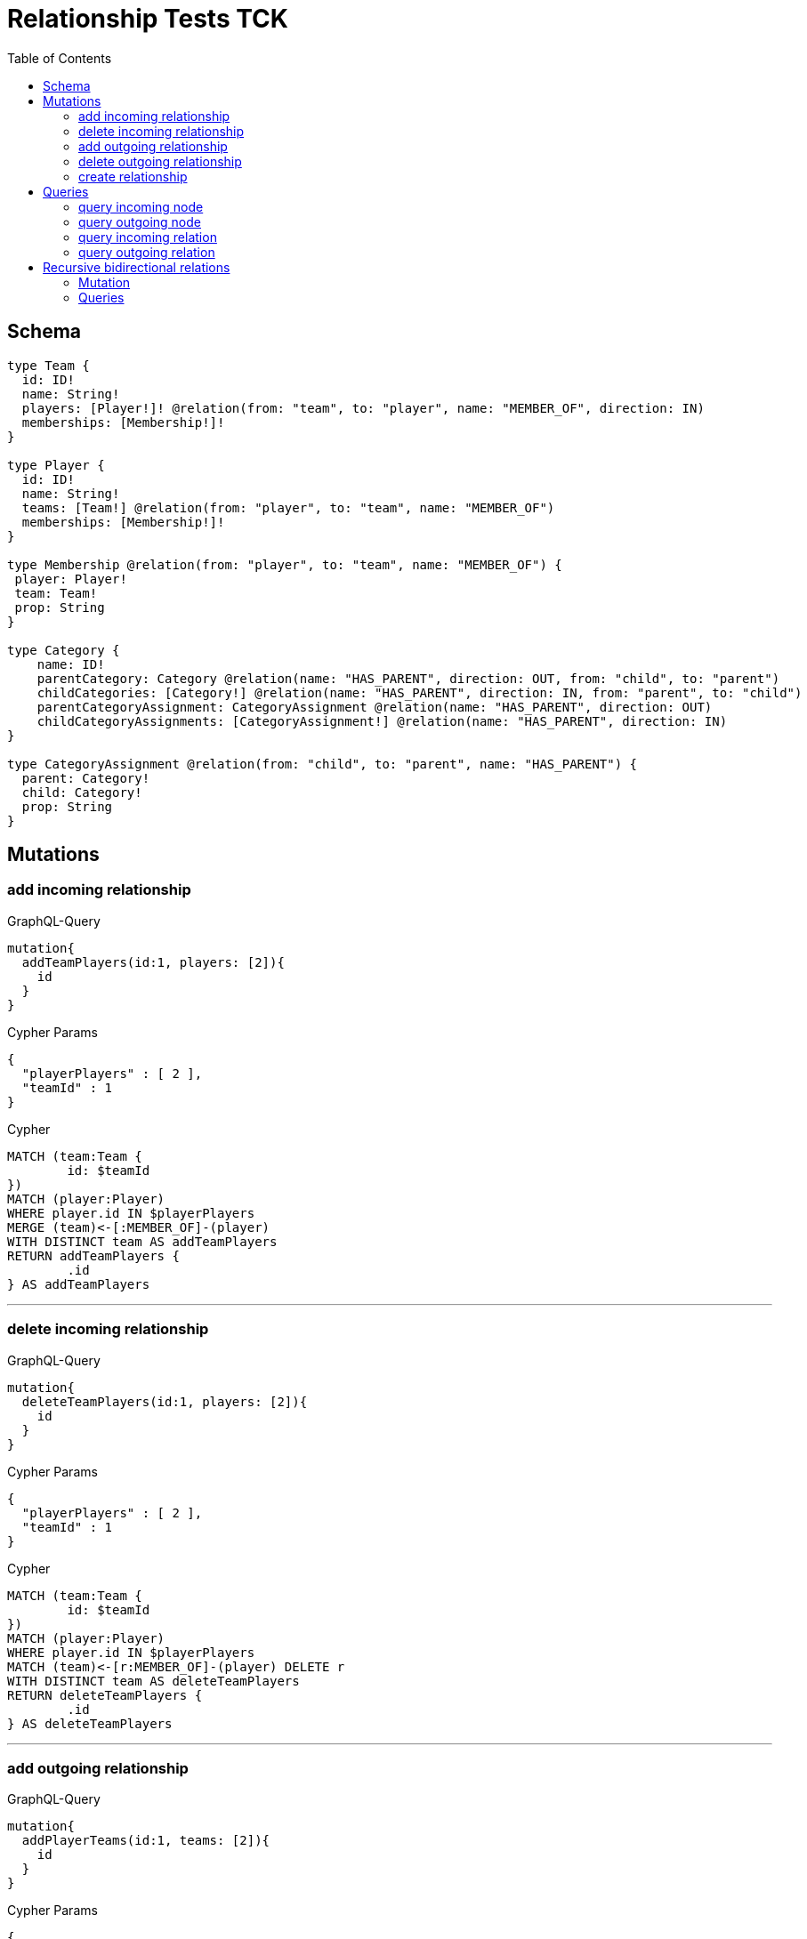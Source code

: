 :toc:

= Relationship Tests TCK

== Schema

[source,graphql,schema=true]
----
type Team {
  id: ID!
  name: String!
  players: [Player!]! @relation(from: "team", to: "player", name: "MEMBER_OF", direction: IN)
  memberships: [Membership!]!
}

type Player {
  id: ID!
  name: String!
  teams: [Team!] @relation(from: "player", to: "team", name: "MEMBER_OF")
  memberships: [Membership!]!
}

type Membership @relation(from: "player", to: "team", name: "MEMBER_OF") {
 player: Player!
 team: Team!
 prop: String
}

type Category {
    name: ID!
    parentCategory: Category @relation(name: "HAS_PARENT", direction: OUT, from: "child", to: "parent")
    childCategories: [Category!] @relation(name: "HAS_PARENT", direction: IN, from: "parent", to: "child")
    parentCategoryAssignment: CategoryAssignment @relation(name: "HAS_PARENT", direction: OUT)
    childCategoryAssignments: [CategoryAssignment!] @relation(name: "HAS_PARENT", direction: IN)
}

type CategoryAssignment @relation(from: "child", to: "parent", name: "HAS_PARENT") {
  parent: Category!
  child: Category!
  prop: String
}
----

== Mutations

=== add incoming relationship

.GraphQL-Query
[source,graphql]
----
mutation{
  addTeamPlayers(id:1, players: [2]){
    id
  }
}
----

.Cypher Params
[source,json]
----
{
  "playerPlayers" : [ 2 ],
  "teamId" : 1
}
----

.Cypher
[source,cypher]
----
MATCH (team:Team {
	id: $teamId
})
MATCH (player:Player)
WHERE player.id IN $playerPlayers
MERGE (team)<-[:MEMBER_OF]-(player)
WITH DISTINCT team AS addTeamPlayers
RETURN addTeamPlayers {
	.id
} AS addTeamPlayers
----

'''

=== delete incoming relationship

.GraphQL-Query
[source,graphql]
----
mutation{
  deleteTeamPlayers(id:1, players: [2]){
    id
  }
}
----

.Cypher Params
[source,json]
----
{
  "playerPlayers" : [ 2 ],
  "teamId" : 1
}
----

.Cypher
[source,cypher]
----
MATCH (team:Team {
	id: $teamId
})
MATCH (player:Player)
WHERE player.id IN $playerPlayers
MATCH (team)<-[r:MEMBER_OF]-(player) DELETE r
WITH DISTINCT team AS deleteTeamPlayers
RETURN deleteTeamPlayers {
	.id
} AS deleteTeamPlayers
----

'''

=== add outgoing relationship

.GraphQL-Query
[source,graphql]
----
mutation{
  addPlayerTeams(id:1, teams: [2]){
    id
  }
}
----

.Cypher Params
[source,json]
----
{
  "playerId" : 1,
  "teamTeams" : [ 2 ]
}
----

.Cypher
[source,cypher]
----
MATCH (player:Player {
	id: $playerId
})
MATCH (team:Team)
WHERE team.id IN $teamTeams
MERGE (player)-[:MEMBER_OF]->(team)
WITH DISTINCT player AS addPlayerTeams
RETURN addPlayerTeams {
	.id
} AS addPlayerTeams
----

'''

=== delete outgoing relationship

.GraphQL-Query
[source,graphql]
----
mutation{
  deletePlayerTeams(id:1, teams: [2]){
    id
  }
}
----

.Cypher Params
[source,json]
----
{
  "playerId" : 1,
  "teamTeams" : [ 2 ]
}
----

.Cypher
[source,cypher]
----
MATCH (player:Player {
	id: $playerId
})
MATCH (team:Team)
WHERE team.id IN $teamTeams
MATCH (player)-[r:MEMBER_OF]->(team) DELETE r
WITH DISTINCT player AS deletePlayerTeams
RETURN deletePlayerTeams {
	.id
} AS deletePlayerTeams
----

'''

=== create relationship

.GraphQL-Query
[source,graphql]
----
mutation{
  createMembership(player_id: 1, team_id: 2, prop: "foo"){
    prop
  }
}
----

.Cypher Params
[source,json]
----
{
  "createMembershipProp" : "foo",
  "playerPlayer_id" : 1,
  "teamTeam_id" : 2
}
----

.Cypher
[source,cypher]
----
MATCH (player:Player {
	id: $playerPlayer_id
})
MATCH (team:Team {
	id: $teamTeam_id
})
CREATE (player)-[createMembership:MEMBER_OF {
	prop: $createMembershipProp
}]->(team)
WITH createMembership
RETURN createMembership {
	.prop
} AS createMembership
----

'''

== Queries

=== query incoming node

.GraphQL-Query
[source,graphql]
----
{
  team{
    id
    players { id }
  }
}
----

.Cypher Params
[source,json]
----
{}
----

.Cypher
[source,cypher]
----
MATCH (team:Team)
CALL {
	WITH team
	MATCH (team)<-[:MEMBER_OF]-(teamPlayers:Player)
	RETURN collect(teamPlayers {
		.id
	}) AS teamPlayers
}
RETURN team {
	.id,
	players: teamPlayers
} AS team
----

'''

=== query outgoing node

.GraphQL-Query
[source,graphql]
----
{
  player{
    id
    teams { id }
  }
}
----

.Cypher Params
[source,json]
----
{}
----

.Cypher
[source,cypher]
----
MATCH (player:Player)
CALL {
	WITH player
	MATCH (player)-[:MEMBER_OF]->(playerTeams:Team)
	RETURN collect(playerTeams {
		.id
	}) AS playerTeams
}
RETURN player {
	.id,
	teams: playerTeams
} AS player
----

'''

=== query incoming relation

.GraphQL-Query
[source,graphql]
----
{
  team{
    id
    memberships {
      player {
        id
      }
      prop
    }
  }
}
----

.Cypher Params
[source,json]
----
{}
----

.Cypher
[source,cypher]
----
MATCH (team:Team)
CALL {
	WITH team
	MATCH (team)<-[teamMemberships:MEMBER_OF]-(teamMembershipsPlayer:Player)
	RETURN collect(teamMemberships {
		player: teamMembershipsPlayer {
			.id
		},
		.prop
	}) AS teamMemberships
}
RETURN team {
	.id,
	memberships: teamMemberships
} AS team
----

'''

=== query outgoing relation

.GraphQL-Query
[source,graphql]
----
{
  player{
    id
    memberships {
      team {
        id
      }
      prop
    }
  }
}
----

.Cypher Params
[source,json]
----
{}
----

.Cypher
[source,cypher]
----
MATCH (player:Player)
CALL {
	WITH player
	MATCH (player)-[playerMemberships:MEMBER_OF]->(playerMembershipsTeam:Team)
	RETURN collect(playerMemberships {
		team: playerMembershipsTeam {
			.id
		},
		.prop
	}) AS playerMemberships
}
RETURN player {
	.id,
	memberships: playerMemberships
} AS player
----

'''

== Recursive bidirectional relations

=== Mutation

==== add incoming relationship

.GraphQL-Query
[source,graphql]
----
mutation{
  addCategoryParentCategory(name: "child", parentCategory: "parent", prop: "foo"){
    name
  }
}
----

.Cypher Params
[source,json]
----
{
  "childName" : "child",
  "parentParentCategory" : "parent"
}
----

.Cypher
[source,cypher]
----
MATCH (child:Category {
	name: $childName
})
MATCH (parent:Category {
	name: $parentParentCategory
})
MERGE (child)-[:HAS_PARENT]->(parent)
WITH DISTINCT child AS addCategoryParentCategory
RETURN addCategoryParentCategory {
	.name
} AS addCategoryParentCategory
----

'''

==== delete incoming relationship

.GraphQL-Query
[source,graphql]
----
mutation{
  deleteCategoryParentCategory(name:"child", parentCategory: "parent") {
    name
  }
}
----

.Cypher Params
[source,json]
----
{
  "childName" : "child",
  "parentParentCategory" : "parent"
}
----

.Cypher
[source,cypher]
----
MATCH (child:Category {
	name: $childName
})
MATCH (parent:Category {
	name: $parentParentCategory
})
MATCH (child)-[r:HAS_PARENT]->(parent) DELETE r
WITH DISTINCT child AS deleteCategoryParentCategory
RETURN deleteCategoryParentCategory {
	.name
} AS deleteCategoryParentCategory
----

'''

==== add outgoing relationship

.GraphQL-Query
[source,graphql]
----
mutation{
  addCategoryChildCategories(name: "parent", childCategories: ["child1", "child2"], prop: "foo") {
    name
  }
}
----

.Cypher Params
[source,json]
----
{
  "childChildCategories" : [ "child1", "child2" ],
  "parentName" : "parent"
}
----

.Cypher
[source,cypher]
----
MATCH (parent:Category {
	name: $parentName
})
MATCH (child:Category)
WHERE child.name IN $childChildCategories
MERGE (parent)<-[:HAS_PARENT]-(child)
WITH DISTINCT parent AS addCategoryChildCategories
RETURN addCategoryChildCategories {
	.name
} AS addCategoryChildCategories
----

'''

==== delete outgoing relationship

.GraphQL-Query
[source,graphql]
----
mutation{
  deleteCategoryChildCategories(name: "parent", childCategories:["child1", "child2"] ) {
    name
  }
}
----

.Cypher Params
[source,json]
----
{
  "childChildCategories" : [ "child1", "child2" ],
  "parentName" : "parent"
}
----

.Cypher
[source,cypher]
----
MATCH (parent:Category {
	name: $parentName
})
MATCH (child:Category)
WHERE child.name IN $childChildCategories
MATCH (parent)<-[r:HAS_PARENT]-(child) DELETE r
WITH DISTINCT parent AS deleteCategoryChildCategories
RETURN deleteCategoryChildCategories {
	.name
} AS deleteCategoryChildCategories
----

'''

==== create relationship

.GraphQL-Query
[source,graphql]
----
mutation{
  createCategoryAssignment(parent_name: "parent", child_name: "child", prop: "foo"){
    prop
  }
}
----

.Cypher Params
[source,json]
----
{
  "childChild_name" : "child",
  "createCategoryAssignmentProp" : "foo",
  "parentParent_name" : "parent"
}
----

.Cypher
[source,cypher]
----
MATCH (child:Category {
	name: $childChild_name
})
MATCH (parent:Category {
	name: $parentParent_name
})
CREATE (child)-[createCategoryAssignment:HAS_PARENT {
	prop: $createCategoryAssignmentProp
}]->(parent)
WITH createCategoryAssignment
RETURN createCategoryAssignment {
	.prop
} AS createCategoryAssignment
----

'''

=== Queries

==== query incoming node

.GraphQL-Query
[source,graphql]
----
{
  category{
    name
    childCategories{name}
  }
}
----

.Cypher Params
[source,json]
----
{}
----

.Cypher
[source,cypher]
----
MATCH (category:Category)
CALL {
	WITH category
	MATCH (category)<-[:HAS_PARENT]-(categoryChildCategories:Category)
	RETURN collect(categoryChildCategories {
		.name
	}) AS categoryChildCategories
}
RETURN category {
	.name,
	childCategories: categoryChildCategories
} AS category
----

'''

==== query outgoing node

.GraphQL-Query
[source,graphql]
----
{
  category{
    name
    parentCategory{name}
  }
}
----

.Cypher Params
[source,json]
----
{}
----

.Cypher
[source,cypher]
----
MATCH (category:Category)
CALL {
	WITH category
	OPTIONAL MATCH (category)-[:HAS_PARENT]->(categoryParentCategory:Category)
	RETURN categoryParentCategory {
		.name
	} AS categoryParentCategory LIMIT 1
}
RETURN category {
	.name,
	parentCategory: categoryParentCategory
} AS category
----

'''

==== query incoming relation

.GraphQL-Query
[source,graphql]
----
{
  category{
    name
    childCategoryAssignments{
      child {name}
      prop
    }
  }
}
----

.Cypher Params
[source,json]
----
{}
----

.Cypher
[source,cypher]
----
MATCH (category:Category)
CALL {
	WITH category
	MATCH (category)<-[categoryChildCategoryAssignments:HAS_PARENT]-(categoryChildCategoryAssignmentsCategory:Category)
	RETURN collect(categoryChildCategoryAssignments {
		child: categoryChildCategoryAssignmentsCategory {
			.name
		},
		.prop
	}) AS categoryChildCategoryAssignments
}
RETURN category {
	.name,
	childCategoryAssignments: categoryChildCategoryAssignments
} AS category
----

'''

==== query outgoing relation

.GraphQL-Query
[source,graphql]
----
{
  category {
    name
    parentCategoryAssignment {
      parent {name}
      prop
    }
  }
}
----

.Cypher Params
[source,json]
----
{}
----

.Cypher
[source,cypher]
----
MATCH (category:Category)
CALL {
	WITH category
	OPTIONAL MATCH (category)-[categoryParentCategoryAssignment:HAS_PARENT]->(categoryParentCategoryAssignmentCategory:Category)
	RETURN categoryParentCategoryAssignment {
		parent: categoryParentCategoryAssignmentCategory {
			.name
		},
		.prop
	} AS categoryParentCategoryAssignment LIMIT 1
}
RETURN category {
	.name,
	parentCategoryAssignment: categoryParentCategoryAssignment
} AS category
----

'''
